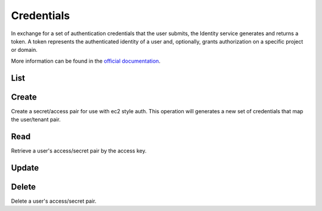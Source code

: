 Credentials
===========

In exchange for a set of authentication credentials that the user submits, the Identity service generates and returns
a token. A token represents the authenticated identity of a user and, optionally, grants authorization on a specific
project or domain.

More information can be found in the `official documentation <https://docs.openstack.org/api-ref/identity/v3/index.html#credentials>`_.

List
----

.. sample:: Identity/v3/credentials/list.php

Create
------

Create a secret/access pair for use with ec2 style auth. This operation will generates a new set of credentials that
map the user/tenant pair.

.. sample:: Identity/v3/credentials/create.php

Read
----

Retrieve a user's access/secret pair by the access key.

.. sample:: Identity/v3/credentials/get.php

Update
------

.. sample:: Identity/v3/credentials/update.php

Delete
------

Delete a user's access/secret pair.

.. sample:: Identity/v3/credentials/delete.php
